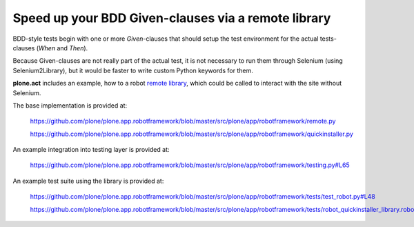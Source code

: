 Speed up your BDD Given-clauses via a remote library
====================================================

BDD-style tests begin with one or more *Given*-clauses that should setup the
test environment for the actual tests-clauses (*When* and *Then*).

Because Given-clauses are not really part of the actual test, it is not
necessary to run them through Selenium (using Selenium2Library), but it would
be faster to write custom Python keywords for them.

**plone.act** includes an example, how to a robot
`remote library <http://robotframework.googlecode.com/hg/doc/userguide/RobotFrameworkUserGuide.html?r=2.7.6#remote-library-interface>`_,
which could be called to interact with the site without Selenium.

The base implementation is provided at:

    https://github.com/plone/plone.app.robotframework/blob/master/src/plone/app/robotframework/remote.py

    https://github.com/plone/plone.app.robotframework/blob/master/src/plone/app/robotframework/quickinstaller.py

An example integration into testing layer is provided at:

    https://github.com/plone/plone.app.robotframework/blob/master/src/plone/app/robotframework/testing.py#L65

An example test suite using the library is provided at:

    https://github.com/plone/plone.app.robotframework/blob/master/src/plone/app/robotframework/tests/test_robot.py#L48

    https://github.com/plone/plone.app.robotframework/blob/master/src/plone/app/robotframework/tests/robot_quickinstaller_library.robot
